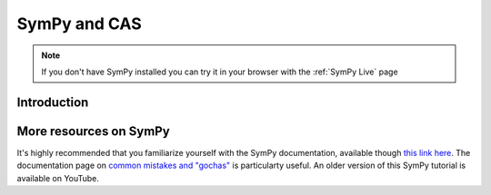 ==============
SymPy and CAS
==============

.. note::

    If you don't have SymPy installed you can try it in your browser with the :ref:`SymPy Live` page

Introduction
=============




More resources on SymPy
========================

It's highly recommended that you familiarize yourself with the SymPy documentation, available though `this link here <https://docs.sympy.org/latest/index.html>`_.
The documentation page on `common mistakes and "gochas" <https://docs.sympy.org/latest/tutorials/intro-tutorial/gotchas.html>`_ is particularty useful.
An older version of this SymPy tutorial is available on YouTube.

.. raw:: html

    <center>
    <iframe width="560" height="315" src="https://www.youtube-nocookie.com/embed/AqnpuGbM6-Q?si=wjxy7BZ_0ZI9qVRm" title="YouTube video player" frameborder="0" allow="accelerometer; autoplay; clipboard-write; encrypted-media; gyroscope; picture-in-picture; web-share" referrerpolicy="strict-origin-when-cross-origin" allowfullscreen></iframe>
    </center>
